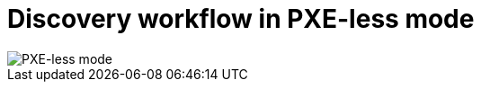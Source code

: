 [id="discovery-workflow-in-pxeless-mode_{context}"]
= Discovery workflow in PXE-less mode

ifdef::satellite[]
image::common/pxeless-mode-satellite.png[PXE-less mode]
endif::[]

ifdef::orcharhino[]
image::common/pxeless-mode-orcharhino.svg[PXE-less mode]
endif::[]

ifndef::satellite,orcharhino[]
image::common/pxeless-mode.svg[PXE-less mode]
endif::[]
